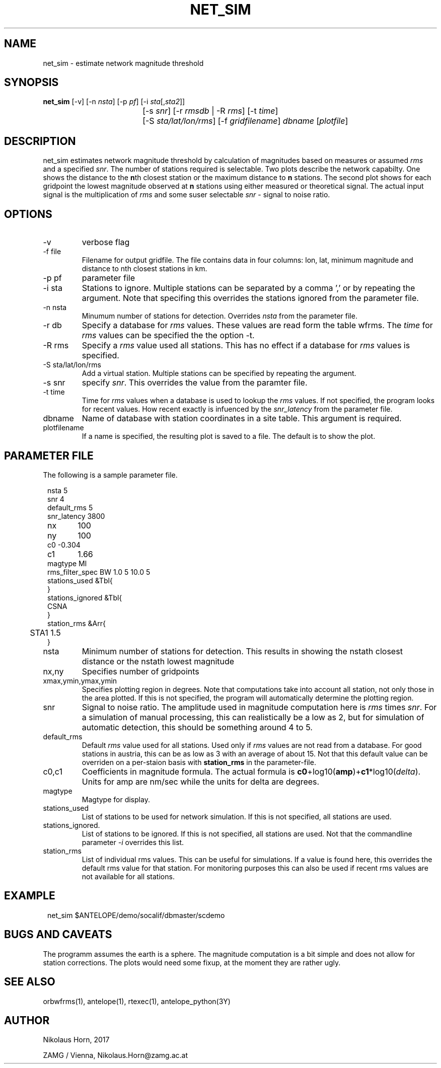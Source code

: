 .TH NET_SIM 1
.SH NAME
net_sim \- estimate network magnitude threshold
.SH SYNOPSIS
.nf
\fBnet_sim \fP[-v] [-n \fInsta\fP] [-p \fIpf\fP] [-i \fIsta\fP[,\fIsta2\fP]]
				[-s \fIsnr\fP] [-r \fIrmsdb\fP | -R \fIrms\fP] [-t \fItime\fP]
			   	[-S \fIsta/lat/lon/rms\fP] [-f \fIgridfilename\fP] \fIdbname\fP [\fIplotfile\fP]
.fi

.SH DESCRIPTION
net_sim estimates network magnitude threshold by calculation of magnitudes based on measures or assumed \fIrms\fP and a specified \fIsnr\fP.
The number of stations required is selectable.
Two plots describe the network capabilty. One shows the distance to the \fBn\fPth closest station or the maximum distance to \fBn\fP stations.
The second plot shows for each gridpoint the lowest magnitude observed at \fBn\fP stations using either measured or theoretical signal. The actual input signal is the multiplication of \fIrms\fP and some suser selectable \fIsnr\fP - signal to noise ratio.

.SH OPTIONS
.IP "-v"
verbose flag
.IP "-f file"
Filename for output gridfile. The file contains data in four columns: lon, lat, minimum magnitude and distance to nth closest stations in km.
.IP "-p pf"
parameter file
.IP "-i sta"
Stations to ignore. Multiple stations can be separated by a comma ',' or by repeating the argument. Note that specifing this overrides the stations ignored from the parameter file.
.IP "-n nsta"
Minumum number of stations for detection. Overrides \fInsta\fP from the parameter file.
.IP "-r db"
Specify a database for \fIrms\fP values. These values are read form the table wfrms. The \fItime\fP for \fIrms\fP values can be specified the the option -t.
.IP "-R rms"
Specify a \fIrms\fP value used all stations. This has no effect if a database for \fIrms\fP values is specified.
.IP "-S sta/lat/lon/rms"
Add a virtual station. Multiple stations can be specified by repeating the argument.
.IP "-s snr"
specify \fIsnr\fP. This overrides the value from the paramter file.
.IP "-t time"
Time for \fIrms\fP values when a database is used to lookup the \fIrms\fP values. If not specified, the program looks for recent values. How recent exactly is infuenced by the \fIsnr_latency\fP from the parameter file.
.IP "dbname"
Name of database with station coordinates in a site table. This argument is required.
.IP plotfilename
If a name is specified, the resulting plot is saved to a file. The default is to show the plot.

.SH PARAMETER FILE

The following is a sample parameter file.
.in 2c
.ft CW
.nf

.ne 10
nsta         5
snr          4
default_rms  5
snr_latency  3800
nx	         100
ny	         100
c0      -0.304
c1	     1.66
magtype  Ml
rms_filter_spec BW 1.0 5 10.0 5
stations_used &Tbl{
}
stations_ignored &Tbl{
        CSNA
}
station_rms &Arr{
	STA1 1.5
}

.fi
.ft R
.in

.IP nsta
Minimum number of stations for detection. This results in showing the nstath closest distance or the nstath lowest magnitude
.IP "nx,ny"
Specifies number of gridpoints
.IP "xmax,ymin,ymax,ymin"
Specifies plotting region in degrees. Note that computations take into account all station, not only those in the area plotted. 
If this is not specified, the program will automatically determine the plotting region.
.IP snr
Signal to noise ratio. The amplitude used in magnitude computation here is \fIrms\fP times \fIsnr\fP. For a simulation of manual processing, this can realistically be a low as 2, but for simulation of automatic detection, this should be something around 4 to 5.
.IP default_rms
Default \fIrms\fP value used for all stations. Used only if \fIrms\fP values are not read from a database. For good stations in austria, this can be as low as 3 with an average of about 15. Not that this default value can be overriden on a per-staion basis with \fBstation_rms\fP in the parameter-file. 
.IP "c0,c1"
Coefficients in magnitude formula. The actual formula is \fBc0\fP+log10(\fBamp\fP)+\fBc1\fP*log10(\fIdelta\fP). Units for amp are nm/sec while the units for delta are degrees.
.IP magtype
Magtype for display.
.IP stations_used
List of stations to be used for network simulation. If this is not specified, all stations are used.
.IP stations_ignored.
List of stations to be ignored. If this is not specified, all stations are used. Not that the commandline parameter \fI-i\fP overrides this list.
.IP station_rms
List of individual rms values. This can be useful for simulations. If a value is found here, this overrides the default rms value for that station. For monitoring purposes this can also be used if recent rms values are not available for all stations.

.SH EXAMPLE
.in 2c
.ft CW
.nf

net_sim $ANTELOPE/demo/socalif/dbmaster/scdemo

.fi
.ft R
.in

.SH "BUGS AND CAVEATS"
The programm assumes the earth is a sphere. The magnitude computation is a bit simple and does not allow for station corrections. The plots would need some fixup, at the moment they are rather ugly. 
.SH "SEE ALSO"
.nf
orbwfrms(1), antelope(1), rtexec(1), antelope_python(3Y) 
.fi
.SH AUTHOR
.nf
Nikolaus Horn, 2017

ZAMG / Vienna, Nikolaus.Horn@zamg.ac.at
